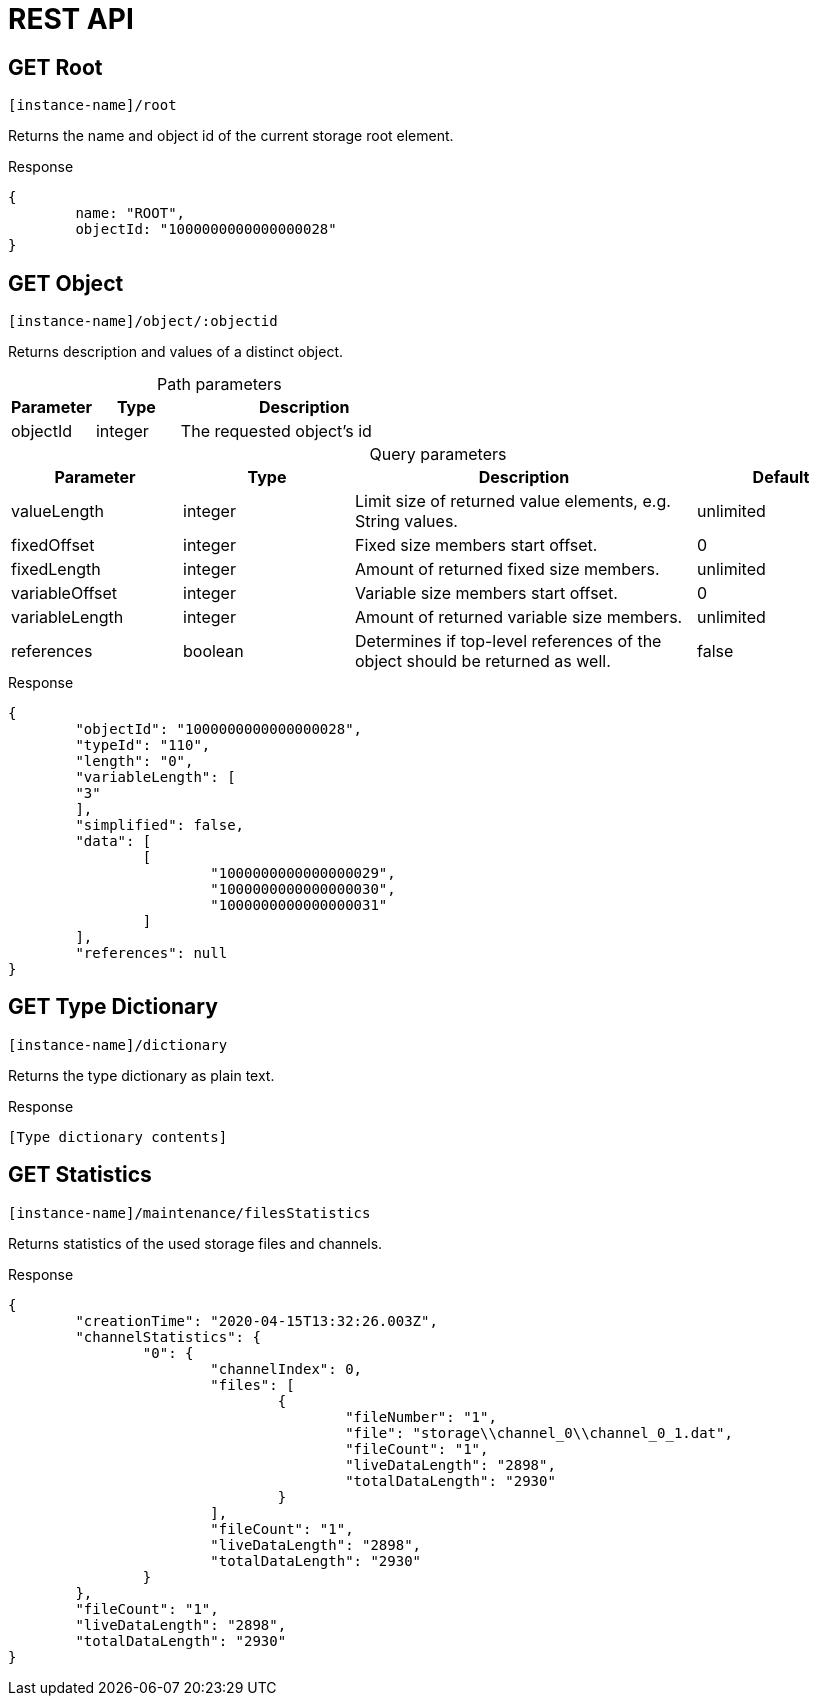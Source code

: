= REST API
:table-caption!:

== GET Root

[source,javascript]
----
[instance-name]/root
----

Returns the name and object id of the current storage root element.

[source, json, title="Response"]
----
{
	name: "ROOT",
	objectId: "1000000000000000028"
}
----

== GET Object

[source,javascript]
----
[instance-name]/object/:objectid
----

Returns description and values of a distinct object.

.Path parameters
[options="header",cols="1,1,3a"]
|===
|Parameter
|Type
|Description
//-------------
|objectId
|integer
|The requested object's id
|===

.Query parameters
[options="header",cols="1,1,2a,1"]
|===
|Parameter
|Type
|Description
|Default
//-------------
|valueLength
|integer
|Limit size of returned value elements, e.g. String values.
|unlimited

|fixedOffset
|integer
|Fixed size members start offset.
|0

|fixedLength
|integer
|Amount of returned fixed size members.
|unlimited

|variableOffset
|integer
|Variable size members start offset.
|0

|variableLength
|integer
|Amount of returned variable size members.
|unlimited

|references
|boolean
|Determines if top-level references of the object should be returned as well.
|false
|===

[source, json, title="Response"]
----
{
	"objectId": "1000000000000000028",
	"typeId": "110",
	"length": "0",
	"variableLength": [
	"3"
	],
	"simplified": false,
	"data": [
		[
			"1000000000000000029",
			"1000000000000000030",
			"1000000000000000031"
		]
	],
	"references": null
}
----

== GET Type Dictionary

[source,javascript]
----
[instance-name]/dictionary
----

Returns the type dictionary as plain text.

[source, json, title="Response"]
----
[Type dictionary contents]
----

== GET Statistics

[source,javascript]
----
[instance-name]/maintenance/filesStatistics
----

Returns statistics of the used storage files and channels.

[source, json, title="Response"]
----
{
	"creationTime": "2020-04-15T13:32:26.003Z",
	"channelStatistics": {
		"0": {
			"channelIndex": 0,
			"files": [
				{
					"fileNumber": "1",
					"file": "storage\\channel_0\\channel_0_1.dat",
					"fileCount": "1",
					"liveDataLength": "2898",
					"totalDataLength": "2930"
				}
			],
			"fileCount": "1",
			"liveDataLength": "2898",
			"totalDataLength": "2930"
		}
	},
	"fileCount": "1",
	"liveDataLength": "2898",
	"totalDataLength": "2930"
}
----
